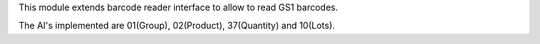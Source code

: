This module extends barcode reader interface to allow to read GS1 barcodes.

The AI's implemented are 01(Group), 02(Product), 37(Quantity) and 10(Lots).
